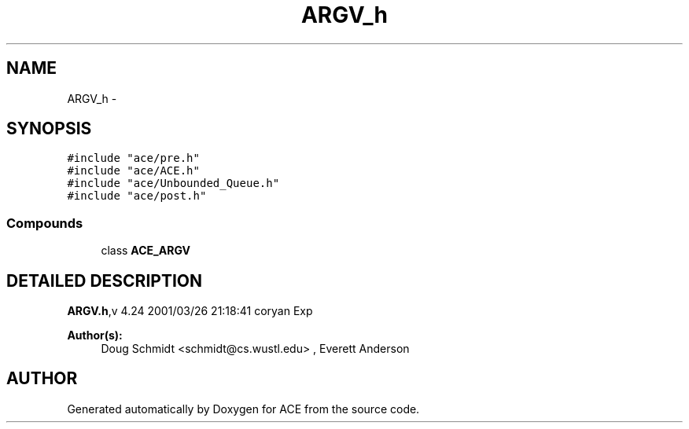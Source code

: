 .TH ARGV_h 3 "5 Oct 2001" "ACE" \" -*- nroff -*-
.ad l
.nh
.SH NAME
ARGV_h \- 
.SH SYNOPSIS
.br
.PP
\fC#include "ace/pre.h"\fR
.br
\fC#include "ace/ACE.h"\fR
.br
\fC#include "ace/Unbounded_Queue.h"\fR
.br
\fC#include "ace/post.h"\fR
.br

.SS Compounds

.in +1c
.ti -1c
.RI "class \fBACE_ARGV\fR"
.br
.in -1c
.SH DETAILED DESCRIPTION
.PP 
.PP
\fBARGV.h\fR,v 4.24 2001/03/26 21:18:41 coryan Exp
.PP
\fBAuthor(s): \fR
.in +1c
 Doug Schmidt <schmidt@cs.wustl.edu> ,  Everett Anderson
.PP
.SH AUTHOR
.PP 
Generated automatically by Doxygen for ACE from the source code.